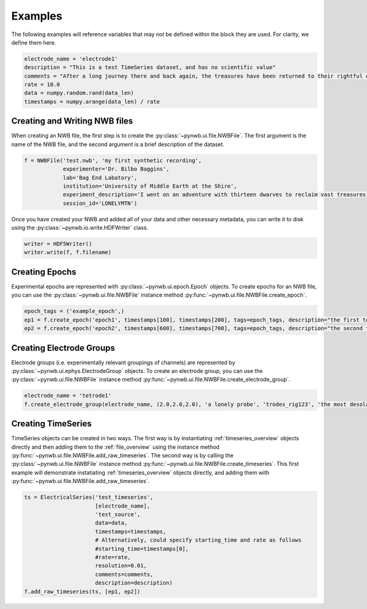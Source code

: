 .. _examples:

Examples
===========

The following examples will reference variables that may not be defined within the block they are used. For 
clarity, we define them here.

.. code-block:: python

    electrode_name = 'electrode1'
    description = "This is a test TimeSeries dataset, and has no scientific value"
    comments = "After a long journey there and back again, the treasures have been returned to their rightful owners."
    rate = 10.0
    data = numpy.random.rand(data_len)
    timestamps = numpy.arange(data_len) / rate

Creating and Writing NWB files
-----------------------------------------------------

When creating an NWB file, the first step is to create the :py:class:`~pynwb.ui.file.NWBFile`. The first
argument is the name of the NWB file, and the second argument is a brief description of the dataset. 

.. code-block:: python

    f = NWBFile('test.nwb', 'my first synthetic recording',
                experimenter='Dr. Bilbo Baggins',
                lab='Bag End Labatory',
                institution='University of Middle Earth at the Shire',
                experiment_description='I went on an adventure with thirteen dwarves to reclaim vast treasures.',
                session_id='LONELYMTN')

Once you have created your NWB and added all of your data and other necessary metadata, you can write it to disk using
the :py:class:`~pynwb.io.write.HDFWriter` class.

.. code-block:: python

    writer = HDF5Writer()
    writer.write(f, f.filename)

Creating Epochs
-----------------------------------------------------

Experimental epochs are represented with :py:class:`~pynwb.ui.epoch.Epoch` objects. To create epochs for an NWB file,
you can use the :py:class:`~pynwb.ui.file.NWBFile` instance method :py:func:`~pynwb.ui.file.NWBFile.create_epoch`.

.. code-block:: python

    epoch_tags = ('example_epoch',)
    ep1 = f.create_epoch('epoch1', timestamps[100], timestamps[200], tags=epoch_tags, description="the first test epoch")
    ep2 = f.create_epoch('epoch2', timestamps[600], timestamps[700], tags=epoch_tags, description="the second test epoch")

Creating Electrode Groups
-----------------------------------------------------

Electrode groups (i.e. experimentally relevant groupings of channels) are represented by :py:class:`~pynwb.ui.ephys.ElectrodeGroup` objects. To create
an electrode group, you can use the :py:class:`~pynwb.ui.file.NWBFile` instance method :py:func:`~pynwb.ui.file.NWBFile.create_electrode_group`. 

.. code-block:: python

    electrode_name = 'tetrode1'
    f.create_electrode_group(electrode_name, (2.0,2.0,2.0), 'a lonely probe', 'trodes_rig123', 'the most desolate of brain regions')

Creating TimeSeries
-----------------------------------------------------

TimeSeries objects can be created in two ways. The first way is by instantiating :ref:`timeseries_overview` objects directly and then adding them to
the :ref:`file_overview` using the instance method :py:func:`~pynwb.ui.file.NWBFile.add_raw_timeseries`. The second way is by calling the :py:class:`~pynwb.ui.file.NWBFile` 
instance method :py:func:`~pynwb.ui.file.NWBFile.create_timeseries`. This first example will demonstrate instatiating :ref:`timeseries_overview` objects
directly, and adding them with :py:func:`~pynwb.ui.file.NWBFile.add_raw_timeseries`.

.. code-block:: python

    ts = ElectricalSeries('test_timeseries',
                          [electrode_name],
                          'test_source',
                          data=data,  
                          timestamps=timestamps,
                          # Alternatively, could specify starting_time and rate as follows
                          #starting_time=timestamps[0],
                          #rate=rate,
                          resolution=0.01,
                          comments=comments,
                          description=description)
    f.add_raw_timeseries(ts, [ep1, ep2])

